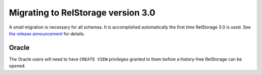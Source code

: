 =====================================
 Migrating to RelStorage version 3.0
=====================================

A small migration is necessary for all schemas. It is accomplished
automatically the first time RelStorage 3.0 is used. See `the release
announcement
<https://dev.nextthought.com/blog/2019/11/relstorage-30.html>`_ for
details.

Oracle
======

The Oracle users will need to have ``CREATE VIEW`` privileges granted
to them before a history-free RelStorage can be opened.
